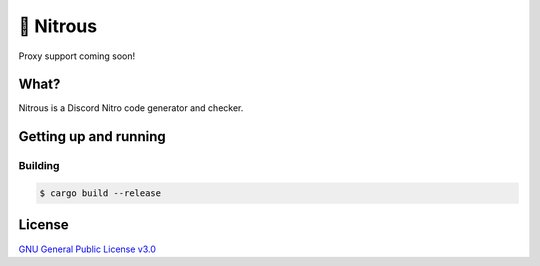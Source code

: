 📘 Nitrous
==========

Proxy support coming soon!

What?
-----

Nitrous is a Discord Nitro code generator and checker.

Getting up and running
----------------------

Building
^^^^^^^^

.. code-block:: shell

  $ cargo build --release

License
-------

`GNU General Public License v3.0 <./LICENSE>`_
